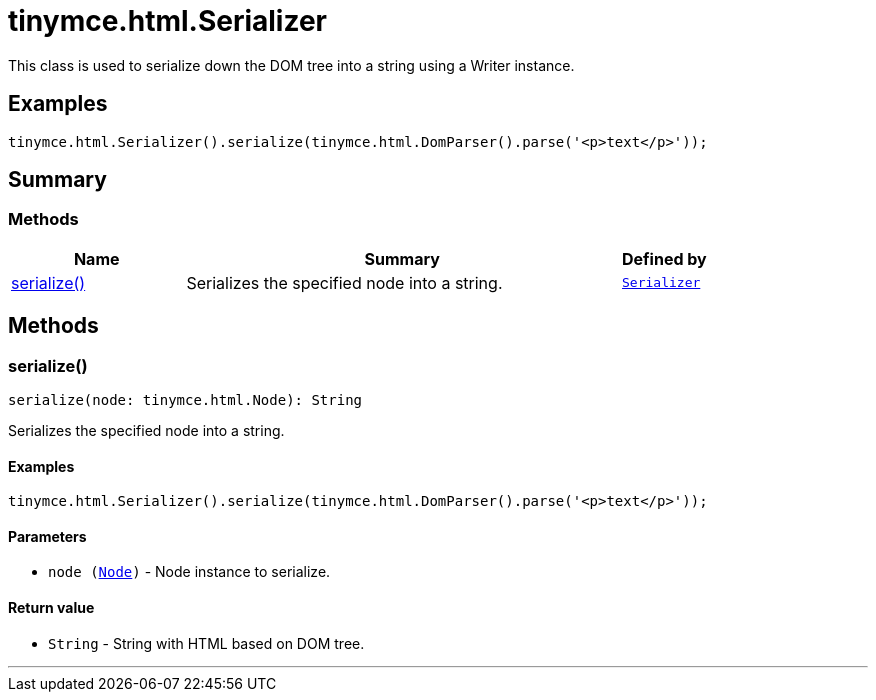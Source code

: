 = tinymce.html.Serializer
:navtitle: tinymce.html.Serializer
:description: This class is used to serialize down the DOM tree into a string using a Writer instance.
:keywords: serialize
:moxie-type: api

This class is used to serialize down the DOM tree into a string using a Writer instance.

[[examples]]
== Examples
[source, javascript]
----
tinymce.html.Serializer().serialize(tinymce.html.DomParser().parse('<p>text</p>'));
----

[[summary]]
== Summary

[[methods-summary]]
=== Methods
[cols="2,5,1",options="header"]
|===
|Name|Summary|Defined by
|xref:#serialize[serialize()]|Serializes the specified node into a string.|`xref:apis/tinymce.html.serializer.adoc[Serializer]`
|===

[[methods]]
== Methods

[[serialize]]
=== serialize()
[source, javascript]
----
serialize(node: tinymce.html.Node): String
----
Serializes the specified node into a string.

==== Examples
[source, javascript]
----
tinymce.html.Serializer().serialize(tinymce.html.DomParser().parse('<p>text</p>'));
----

==== Parameters

* `node (xref:apis/tinymce.html.node.adoc[Node])` - Node instance to serialize.

==== Return value

* `String` - String with HTML based on DOM tree.

'''
